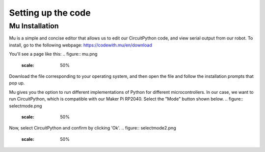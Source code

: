 Setting up the code
=============

Mu Installation
----------------

Mu is a simple and concise editor that allows us to edit our CircuitPython code, and view serial output from our robot. To install, go to the following webpage: https://codewith.mu/en/download

You'll see a page like this:
.. figure:: mu.png
	:scale: 50%
Download the file corresponding to your operating system, and then open the file and follow the installation prompts that pop up.

Mu gives you the option to run different implementations of Python for different microcontrollers. In our case, we want to run CircuitPython, which is compatible with our Maker Pi RP2040. Select the "Mode" button shown below.
.. figure:: selectmode.png
	:scale: 50%

Now, select CircuitPython and confirm by clicking 'Ok'.
.. figure:: selectmode2.png
	:scale: 50%
